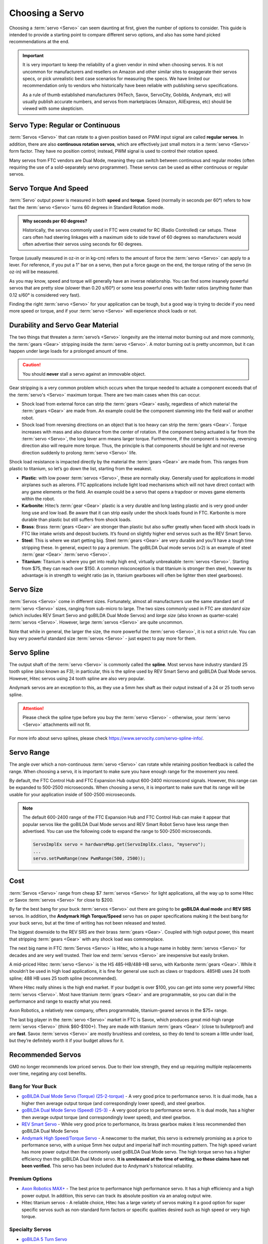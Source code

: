 Choosing a Servo
================

Choosing a :term:`servo <Servo>` can seem daunting at first, given the number of options to consider. This guide is intended to provide a starting point to compare different servo options, and also has some hand picked recommendations at the end.

.. important::

   It is very important to keep the reliability of a given vendor in mind when choosing servos. It is not uncommon for manufacturers and resellers on Amazon and other similar sites to exaggerate their servos specs, or pick unrealistic best case scenarios for measuring the specs. We have limited our recommendation only to vendors who historically have been reliable with publishing servo specifications.

   As a rule of thumb established manufacturers (HiTech, Savox, ServoCity, Gobilda, Andymark, etc) will usually publish accurate numbers, and servos from marketplaces (Amazon, AliExpress, etc) should be viewed with some skepticism.

Servo Type: Regular or Continuous
---------------------------------

:term:`Servos <Servo>` that can rotate to a given position based on PWM input signal are called **regular servos**. In addition, there are also **continuous rotation servos**, which are effectively just small motors in a :term:`servo <Servo>` form factor. They have no position control; instead, PWM signal is used to control their rotation speed.

Many servos from FTC vendors are Dual Mode, meaning they can switch between continuous and regular modes (often requiring the use of a sold-separately servo programmer). These servos can be used as either continuous or regular servos.

Servo Torque And Speed
----------------------

:term:`Servo` output power is measured in both **speed** and **torque**. Speed (normally in seconds per 60°) refers to how fast the :term:`servo <Servo>` turns 60 degrees in Standard Rotation mode.

.. admonition:: Why seconds per 60 degrees?

   Historically, the servos commonly used in FTC were created for RC (Radio Controlled) car setups. These cars often had steering linkages with a maximum side to side travel of 60 degrees so manufacturers would often advertise their servos using seconds for 60 degrees.

Torque (usually measured in oz-in or in kg-cm) refers to the amount of force the :term:`servo <Servo>` can apply to a lever. For reference, if you put a 1” bar on a servo, then put a force gauge on the end, the torque rating of the servo (in oz-in) will be measured.

As you may know, speed and torque will generally have an inverse relationship. You can find some insanely powerful servos that are pretty slow (slower than 0.20 s/60°) or some less powerful ones with faster ratios (anything faster than 0.12 s/60° is considered very fast).

Finding the right :term:`servo <Servo>` for your application can be tough, but a good way is trying to decide if you need more speed or torque, and if your :term:`servo <Servo>` will experience shock loads or not.

Durability and Servo Gear Material
----------------------------------

The two things that threaten a :term:`servo’s <Servo>` longevity are the internal motor burning out and more commonly, the :term:`gears <Gear>` stripping inside the :term:`servo <Servo>`. A motor burning out is pretty uncommon, but it can happen under large loads for a prolonged amount of time.

.. caution:: You should **never** stall a servo against an immovable object.

Gear stripping is a very common problem which occurs when the torque needed to actuate a component exceeds that of the :term:`servo's <Servo>` maximum torque. There are two main cases when this can occur.

- Shock load from external force can strip the :term:`gears <Gear>` easily, regardless of which material the :term:`gears <Gear>` are made from. An example could be the component slamming into the field wall or another robot.
- Shock load from reversing directions on an object that is too heavy can strip the :term:`gears <Gear>`. Torque increases with mass and also distance from the center of rotation. If the component being actuated is far from the :term:`servo <Servo>`, the long lever arm means larger torque. Furthermore, if the component is moving, reversing direction also will require more torque. Thus, the principle is that components should be light and not reverse direction suddenly to prolong :term:`servo <Servo>` life.

Shock load resistance is impacted directly by the material the :term:`gears <Gear>` are made from. This ranges from plastic to titanium, so let’s go down the list, starting from the weakest.

- **Plastic**: with low power :term:`servos <Servo>`, these are normally okay. Generally used for applications in model airplanes such as ailerons. FTC applications include light load mechanisms which will not have direct contact with any game elements or the field. An example could be a servo that opens a trapdoor or moves game elements within the robot.
- **Karbonite**: Hitec’s :term:`gear <Gear>` plastic is a very durable and long lasting plastic and is very good under long use and low load. Be aware that it can strip easily under the shock loads found in FTC. Karbonite is more durable than plastic but still suffers from shock loads.
- **Brass**: Brass :term:`gears <Gear>` are stronger than plastic but also suffer greatly when faced with shock loads in FTC like intake wrists and deposit buckets. It’s found on slightly higher end servos such as the REV Smart Servo.
- **Steel**: This is where we start getting big. Steel :term:`gears <Gear>` are very durable and you’ll have a tough time stripping these. In general, expect to pay a premium. The goBILDA Dual mode servos (v2) is an example of steel :term:`gear <Gear>` :term:`servo <Servo>`.
- **Titanium**: Titanium is where you get into really high end, virtually unbreakable :term:`servos <Servo>`. Starting from $75, they can reach over $150. A common misconception is that titanium is stronger then steel, however its advantage is in strength to weight ratio (as in, titanium gearboxes will often be lighter then steel gearboxes).

Servo Size
----------

:term:`Servos <Servo>` come in different sizes. Fortunately, almost all manufacturers use the same standard set of :term:`servo <Servo>` sizes, ranging from sub-micro to large. The two sizes commonly used in FTC are *standard size* (which includes REV Smart Servo and goBILDA Dual Mode Servos) and *large size* (also known as quarter-scale) :term:`servos <Servo>`. However, large :term:`servos <Servo>` are quite uncommon.

Note that while in general, the larger the size, the more powerful the :term:`servo <Servo>`, it is not a strict rule. You can buy very powerful standard size :term:`servos <Servo>` - just expect to pay more for them.

Servo Spline
------------

The output shaft of the :term:`servo <Servo>` is commonly called the **spline**. Most servos have industry standard 25 tooth spline (also known as F3); in particular, this is the spline used by REV Smart Servo and goBILDA Dual Mode servos. However, Hitec servos using 24 tooth spline are also very popular.

Andymark servos are an exception to this, as they use a 5mm hex shaft as their output instead of a 24 or 25 tooth servo spline.

.. attention:: Please check the spline type before you buy the :term:`servo <Servo>` - otherwise, your :term:`servo <Servo>` attachments will not fit.

For more info about servo splines, please check https://www.servocity.com/servo-spline-info/.

Servo Range
-----------

The angle over which a non-continuous :term:`servo <Servo>` can rotate while retaining position feedback is called the range. When choosing a servo, it is important to make sure you have enough range for the movement you need.

By default, the FTC Control Hub and FTC Expansion Hub output 600-2400 microsecond signals. However, this range can be expanded to 500-2500 microseconds. When choosing a servo, it is important to make sure that its range will be usable for your application inside of 500-2500 microseconds.

.. note::

   The default 600-2400 range of the FTC Expansion Hub and FTC Control Hub can make it appear that popular servos like the goBILDA Dual Mode servos and REV Smart Robot Servo have less range then advertised. You can use the following code to expand the range to 500-2500 microseconds.

   .. code-block:: java

      ServoImplEx servo = hardwareMap.get(ServoImplEx.class, "myservo");
      ...
      servo.setPwmRange(new PwmRange(500, 2500));

Cost
----

:term:`Servos <Servo>` range from cheap $7 :term:`servos <Servo>` for light applications, all the way up to some Hitec or Savox :term:`servos <Servo>` for close to $200.

By far the best bang for your buck :term:`servos <Servo>` out there are going to be **goBILDA dual mode** and **REV SRS** servos. In addition, the **Andymark High Torque/Speed** servo has on paper specifications making it the best bang for your buck servo, but at the time of writing has not been released and tested.

The biggest downside to the REV SRS are their brass :term:`gears <Gear>`. Coupled with high output power, this meant that stripping :term:`gears <Gear>` with any shock load was commonplace.

The next big name in FTC :term:`Servos <Servo>` is Hitec, who is a huge name in hobby :term:`servos <Servo>` for decades and are very well trusted. Their low end :term:`servos <Servo>` are inexpensive but easily broken.

A mid-priced Hitec :term:`servo <Servo>` is the HS 485-HB/488-HB servo, with Karbonite :term:`gears <Gear>`. While it shouldn’t be used in high load applications, it is fine for general use such as claws or trapdoors. 485HB uses 24 tooth spline; 488 HB uses 25 tooth spline (recommended).

Where Hitec really shines is the high end market. If your budget is over $100, you can get into some very powerful Hitec :term:`servos <Servo>`. Most have titanium :term:`gears <Gear>` and are programmable, so you can dial in the performance and range to exactly what you need.

Axon Robotics, a relatively new company, offers programmable, titanium-geared servos in the $75+ range.

The last big player in the :term:`servo <Servo>` market in FTC is Savox, which produces great mid-high range :term:`servos <Servo>` (think $60-$100+). They are made with titanium :term:`gears <Gear>` (close to bulletproof) and are **fast**. Savox :term:`servos <Servo>` are mostly brushless and coreless, so they do tend to scream a little under load, but they’re definitely worth it if your budget allows for it.

Recommended Servos
------------------

GM0 no longer recommends low priced servos. Due to their low strength, they end up requiring multiple replacements over time, negating any cost benefits.

Bang for Your Buck
^^^^^^^^^^^^^^^^^^

- `goBILDA Dual Mode Servo (Torque) (25-2-torque) <https://www.gobilda.com/2000-series-dual-mode-servo-25-2-torque/>`_
  - A very good price to performance servo. It is dual mode, has a higher then average output torque (and correspondingly lower speed), and steel gearbox.
- `goBILDA Dual Mode Servo (Speed) (25-3) <https://www.gobilda.com/2000-series-dual-mode-servo-25-3-speed/>`_
  - A very good price to performance servo. It is dual mode, has a higher then average output torque (and correspondingly lower speed), and steel gearbox.
- `REV Smart Servo <https://www.revrobotics.com/rev-41-1097/>`_
  - While very good price to performance, its brass gearbox makes it less recommended then goBILDA Dual Mode Servos
- `Andymark High Speed/Torque Servo <https://www.andymark.com/products/programmable-servos>`_
  - A newcomer to the market, this servo is extremely promising as a price to performance servo, with a unique 5mm hex output and imperial half inch mounting pattern. The high speed variant has more power output then the commonly used goBILDA Dual Mode servo. The high torque servo has a higher efficiency then the goBILDA Dual Mode servo. **It is unreleased at the time of writing, so these claims have not been verified.** This servo has been included due to Andymark's historical reliability.

Premium Options
^^^^^^^^^^^^^^^

- `Axon Robotics MAX+ <https://axon-robotics.com/products/max>`_
  - The best price to performance high performance servo. It has a high efficiency and a high power output. In addition, this servo can track its absolute position via an analog output wire.
- Hitec titanium servos
  - A reliable choice, Hitec has a large variety of servos making it a good option for super specific servos such as non-standard form factors or specific qualities desired such as high speed or very high torque.

Specialty Servos
^^^^^^^^^^^^^^^^

- `goBILDA 5 Turn Servo <https://www.gobilda.com/2000-series-5-turn-dual-mode-servo-25-2-torque/>`_
   - goBILDA manufactures all three of their Dual Mode servos (Speed, Super Speed, Torque) in 5 turn varients, which can rotate 5 turns while still tracking position. These servos have high range, making them ideal for use with external gearboxes, but are more expensive and have a lower precision then the normal varients.

REV and goBILDA :term:`servos <Servo>` can be purchased from REV and goBILDA websites respectively. For all other servos, some good sources are `ServoCity <https://www.servocity.com/>`_ or `Amazon <https://www.amazon.com/>`_.
